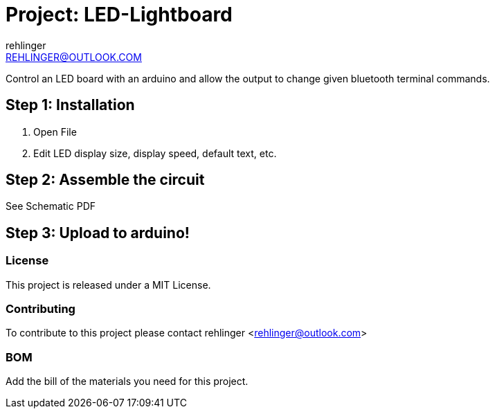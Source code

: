 :Author: rehlinger
:Email: REHLINGER@OUTLOOK.COM
:Date: 19/10/2017
:Revision: version#
:License: Public Domain

= Project: LED-Lightboard

Control an LED board with an arduino and allow the output to change given bluetooth terminal commands. 

== Step 1: Installation

1. Open File
2. Edit LED display size, display speed, default text, etc. 

== Step 2: Assemble the circuit

See Schematic PDF

== Step 3: Upload to arduino!

=== License
This project is released under a MIT License.

=== Contributing
To contribute to this project please contact rehlinger <rehlinger@outlook.com>

=== BOM
Add the bill of the materials you need for this project.

